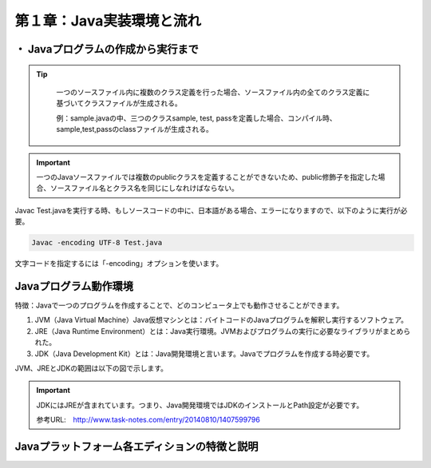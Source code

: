 

==================================
第１章：Java実装環境と流れ
==================================


・ Javaプログラムの作成から実行まで
-----------------------------------

.. image:: ../images/jdk.png

.. tip::
  一つのソースファイル内に複数のクラス定義を行った場合、ソースファイル内の全てのクラス定義に基づいてクラスファイルが生成される。

  例：sample.javaの中、三つのクラスsample, test, passを定義した場合、コンパイル時、sample,test,passのclassファイルが生成される。

 .. image:: ../images/sampleJava.png

.. important::
 一つのJavaソースファイルでは複数のpublicクラスを定義することができないため、public修飾子を指定した場合、ソースファイル名とクラス名を同じにしなれけばならない。

Javac Test.javaを実行する時、もしソースコードの中に、日本語がある場合、エラーになりますので、以下のように実行が必要。

.. code-block:: python
   
   Javac -encoding UTF-8 Test.java

文字コードを指定するには「-encoding」オプションを使います。


Javaプログラム動作環境
---------------------------------

特徴：Javaで一つのプログラムを作成することで、どのコンピュータ上でも動作させることができます。

#. JVM（Java Virtual Machine）Java仮想マシンとは：バイトコードのJavaプログラムを解釈し実行するソフトウェア。
#. JRE（Java Runtime Environment）とは：Java実行環境。JVMおよびプログラムの実行に必要なライブラリがまとめられた。
#. JDK（Java Development Kit）とは：Java開発環境と言います。Javaでプログラムを作成する時必要です。


JVM、JREとJDKの範囲は以下の図で示します。

.. image:: ../images/jdkHani.png

.. important::
 JDKにはJREが含まれています。つまり、Java開発環境ではJDKのインストールとPath設定が必要です。

 参考URL:　http://www.task-notes.com/entry/20140810/1407599796



Javaプラットフォーム各エディションの特徴と説明
----------------------------------------------------














     
.. |br| raw:: html

  <br />

